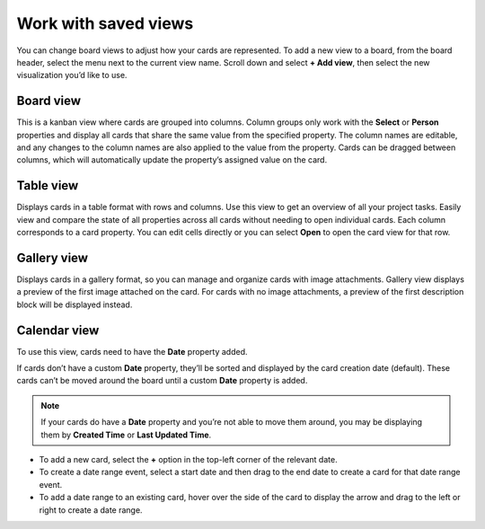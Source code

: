 Work with saved views
=====================

You can change board views to adjust how your cards are represented. To add a new view to a board, from the board header, select the menu next to the current view name. Scroll down and select **+ Add view**, then select the new visualization you’d like to use.

Board view
----------

This is a kanban view where cards are grouped into columns. Column groups only work with the **Select** or **Person** properties and display all cards that share the same value from the specified property. The column names are editable, and any changes to the column names are also applied to the value from the property. Cards can be dragged between columns, which will automatically update the property’s assigned value on the card.

Table view
----------

Displays cards in a table format with rows and columns. Use this view to get an overview of all your project tasks. Easily view and compare the state of all properties across all cards without needing to open individual cards. Each column corresponds to a card property. You can edit cells directly or you can select **Open** to open the card view for that row.

Gallery view
-------------

Displays cards in a gallery format, so you can manage and organize cards with image attachments. Gallery view displays a preview of the first image attached on the card. For cards with no image attachments, a preview of the first description block will be displayed instead.

Calendar view
-------------

To use this view, cards need to have the **Date** property added.

If cards don’t have a custom **Date** property, they’ll be sorted and displayed by the card creation date (default). These cards can’t be moved around the board until a custom **Date** property is added.

.. note:: 
  
  If your cards do have a **Date** property and you’re not able to move them around, you may be displaying them by **Created Time** or **Last Updated Time**.

- To add a new card, select the **+** option in the top-left corner of the relevant date.
- To create a date range event, select a start date and then drag to the end date to create a card for that date range event.
- To add a date range to an existing card, hover over the side of the card to display the arrow and drag to the left or right to create a date range.
